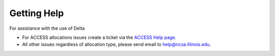 Getting Help
================

For assistance with the use of Delta

-  For ACCESS allocations issues create a ticket via the `ACCESS Help
   page. <https://support.access-ci.org/open-a-ticket>`__

-  All other issues regardless of allocation type, please send email to
   help@ncsa.illinois.edu.

